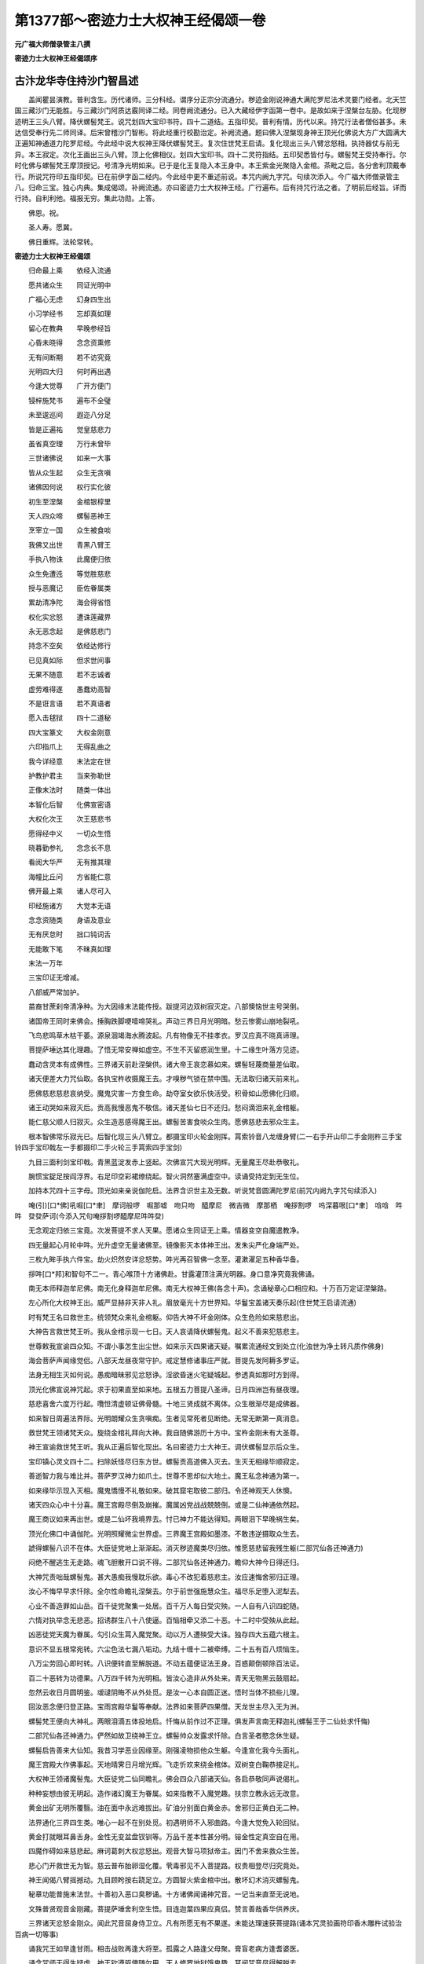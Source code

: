 第1377部～密迹力士大权神王经偈颂一卷
========================================

**元广福大师僧录管主八撰**

**密迹力士大权神王经偈颂序**

古汴龙华寺住持沙门智昌述
------------------------

　　盖闻瞿昙演教。普利含生。历代诸师。三分科经。谓序分正宗分流通分。秽迹金刚说神通大满陀罗尼法术灵要门经者。北天竺国三藏沙门无能胜。与三藏沙门阿质达霰同译二经。同卷阙流通分。已入大藏经伊字函第一卷中。是故如来于涅槃台左胁。化现秽迹明王三头八臂。降伏螺髻梵王。说咒划四大宝印书符。四十二道结。五指印契。普利有情。历代以来。持咒行法者僧俗甚多。未达信受奉行先二师同译。后宋曾稽沙门智彬。将此经重行校勘治定。补阙流通。题曰佛入涅槃现身神王顶光化佛说大方广大圆满大正遍知神通道力陀罗尼经。今此经中说大权神王降伏螺髻梵王。复次住世梵王启请。复化现出三头八臂忿怒相。执持器仗与前无异。本王寂定。次化王画出三头八臂。顶上化佛相仪。划四大宝印书。四十二灵符指结。五印契悉皆付与。螺髻梵王受持奉行。尔时化佛与螺髻梵王摩顶授记。号清净光明如来。已于是化王复隐入本王身中。本王紫金光聚隐入金棺。茶毗之后。各分舍利顶戴奉行。所说咒符印五指印契。已在前伊字函二经内。今此经中更不重述前说。本咒内阙九字咒。句续次添入。今广福大师僧录管主八。归命三宝。独心内典。集成偈颂。补阙流通。亦曰密迹力士大权神王经。广行遍布。后有持咒行法之者。了明前后经旨。详而行持。自利利他。福报无穷。集此功勋。上答。

　　佛恩。祝。

　　圣人寿。愿冀。

　　佛日重辉。法轮常转。

**密迹力士大权神王经偈颂**


　　归命最上乘　　依经入流通

　　愿共诸众生　　同证光明中

　　广福心无虑　　幻身四生出

　　小习学经书　　忘却真如理

　　留心在教典　　早晚参经旨

　　心昏未晓得　　念念资熏修

　　无有间断期　　若不访究竟

　　光明四大归　　何时再出遇

　　今逢大觉尊　　广开方便门

　　锓梓施梵书　　遍布不全璧

　　未至逡巡间　　遐迩八分足

　　皆是正遍祐　　觉皇慈悲力

　　虽省真空理　　万行未曾毕

　　三世诸佛说　　如来一大事

　　皆从众生起　　众生无贪嗔

　　诸佛因何说　　权行实化彼

　　初生至涅槃　　金棺银椁里

　　天人四众啼　　螺髻恶神王

　　烹宰立一国　　众生被食啖

　　我佛又出世　　青黑八臂王

　　手执八物诛　　此魔便归依

　　众生免遭迍　　等觉胜慈悲

　　授与恶魔记　　臣佐眷属类

　　累劫清净陀　　海会得省悟

　　权化实忿怒　　遭诛莲藏界

　　永无恶念起　　是佛慈悲门

　　持念不空矣　　依经达修行

　　已见真如际　　但求世间事

　　无果不随意　　若不志诚者

　　虚劳难得遂　　愚蠢劝高智

　　不是诳言语　　若不真语者

　　愿入击毬狱　　四十二道秘

　　四大宝篆文　　大权金刚意

　　六印指爪上　　无得乱曲之

　　我今详经意　　末法定在世

　　护教护君主　　当来弥勒世

　　正像末法时　　随类一体出

　　本智化后智　　化佛宣密语

　　大权化次王　　次王慈悲书

　　愿得经中义　　一切众生悟

　　晓暮勤参礼　　念念长不息

　　看阅大华严　　无有推其理

　　海幢比丘问　　方省能仁意

　　佛开最上乘　　诸人尽可入

　　印经施诸方　　大觉本无语

　　念念资随类　　身语及意业

　　无有厌怠时　　拙口钝词舌

　　无能敢下笔　　不昧真如理

　　末法一万年

　　三宝印证无增减。

　　八部威严常加护。

　　苗裔甘蔗刹帝清净种。为大因缘末法能传授。跋提河边双树寂灭定。八部懊恼世主号哭倒。

　　诸国帝王同时来佛会。捶胸跌脚哽噎啼哭礼。声动三界日月光明暗。愁云惨雾山崩地裂吼。

　　飞鸟悲鸣草木枯干萎。源泉涸竭海水腾波起。凡有物像无不挂孝衣。罗汉应真不晓真谛理。

　　菩提萨埵达其化理趣。了悟无常安禅如虚空。不生不灭留惑润生里。十二缘生叶落方见迹。

　　蠢动含灵本有成佛性。三界诸天前赴涅槃供。诸大帝王哀恋慕如来。螺髻轻蔑商量差仙取。

　　诸天便差大力咒仙取。各执宝杵收摄魔王去。才嗅秽气锁在禁中围。无法取归诸天前来礼。

　　愿佛慈悲慈悲哀纳受。魔鬼灾害一方食生命。劫夺室女欲乐快活受。积骨如山愿佛化归顺。

　　诸王动哭如来寂灭后。贡高我慢恶鬼不敬信。诸天差仙七日不还归。愁闷滴泪来礼金棺躯。

　　能仁慈父顺人归寂灭。众生造恶感得魔王出。螺髻苦害食啖众生肉。愿佛慈悲去邪众生主。

　　根本智佛常乐寂光已。后智化现三头八臂立。都摄宝印火轮金刚挥。罥索铃音八龙缠身臂(二一右手开山印二手金刚杵三手宝铃四手宝印戟左一手都摄印二手火轮三手罥索四手宝剑)

　　九目三面利剑宝印戟。青黑蓝淀发赤上竖起。次佛宣咒大现光明辉。无量魔王尽赴恭敬礼。

　　腕惯宝鋜足按阎浮界。右足印空彩裙缭绕起。智火洞然塞满虚空中。读诵受持定到无生位。

　　加持本咒四十三字母。顶光如来亲说伽陀启。法界含识世主及无数。听说梵音圆满陀罗尼(前咒内阙九字咒句续添入)

　　唵(引)[口*佛]吼啒[口*聿]　摩诃般啰　啒那嘘　吻只吻　醯摩尼　微吉微　摩那栖　唵拶割啰　呜深暮哏[口*聿]　唅唅　吽吽　癹癹萨诃(今添入咒句唵拶割啰醯摩尼吽吽癹)

　　无念观定归依三宝竟。次发菩提不求人天果。愿诸众生同证无上乘。情器变空自魔遣教净。

　　四无量起心月轮中吽。光升虚空无量诸佛至。镜像影灭本体神王出。发朱尖严化身端严处。

　　三枚九眸手执六件宝。劫火炽然安详忿怒势。吽光再召智佛一念至。灌漱濯足五种香华备。

　　拶吽[口*邦]和智句不二一。青心喉顶十方诸佛赴。甘露灌顶注满光明器。身口意净究竟我佛诵。

　　南无本师释迦牟尼佛。南无化身释迦牟尼佛。南无大权神王佛(各念十声)。念诵秘章心口相应和。十万百万定证涅槃路。

　　左心所化大权神王出。威严显赫非天非人礼。眉放毫光十方世界知。华鬘宝盖诸天奏乐起(住世梵王启请流通)

　　时有梵王名曰救世主。统领梵众来礼金棺躯。仰告大神不坏金刚体。众生危险如来慈悲出。

　　大神告言救世梵王听。我从金棺示现一七日。天人哀请降伏螺髻鬼。起义不善来犯慈悲主。

　　世尊敕我宣谕四众知。不谓小事怎生出尘世。如来示灭四果诸天疑。嘱累流通经文到处立(化浊世为净土转凡质作佛身)

　　海会菩萨声闻缘觉侣。八部天龙昼夜常守护。戒定慧修诸事庄严就。菩提先发阿耨多罗证。

　　法身无相生灭如何说。愚痴暗昧邪见忿怒诤。淫欲昏迷火宅疑城起。参透真如那时方到得。

　　顶光化佛宣说神咒起。求于初果直至如来地。五根五力菩提八圣谛。日月四洲岂有昼夜理。

　　慈悲喜舍六度万行起。囕怛清虚顿证佛骨髓。十地三贤成就不离体。众生根渐尽是成佛器。

　　如来智日周遍法界际。光明朗耀众生贪嗔痴。生者见常死者见断绝。无常无断第一真消息。

　　救世梵王领诸梵天众。旋绕金棺礼拜向大神。我自随佛游历十方中。宝杵金刚未有大圣尊。

　　神王宣谕救世梵王听。我从正遍后智化现出。名曰密迹力士大神王。调伏螺髻显示后众生。

　　宝印镇心灵文四十二。扫除妖怪尽归东方世。螺髻贡高道佛入灭去。生灭无相缘毕顺寂定。

　　善逝智力我与难比并。菩萨罗汉神力如爪土。世尊不思却似大地土。魔王私念神通为第一。

　　如来缘毕示现入灭相。魔鬼憍慢不礼敬如来。破其窟宅取彼二部归。令还神观天人休懊。

　　诸天四众心中十分喜。魔王宫殿尽倒及崩摧。魔属凶党战战兢兢倒。或是二仙神通依然起。

　　魔王商议如来再出世。或是二仙坏我境界去。忖已神力不能达得知。两眼泪下早晚祸生矣。

　　顶光化佛口中诵伽陀。光明照耀微尘世界虚。三界魔王宫殿如墨漆。不敢违逆摄取众生去。

　　諕得螺髻八识不在体。大臣徒党地上渐渐起。消灭秽迹魔类尽归依。惟愿慈悲留我残生躯(二部咒仙各还神通力)

　　闷绝不醒逃生无走路。魂飞胆散开口说不得。二部咒仙各还神通力。瞻仰大神今日得还归。

　　大神咒责咄哉螺髻鬼。甚大愚痴我慢耽乐欲。毒心不改犯着慈悲主。汝应速悔舍邪归正理。

　　汝心不悔早早求忏除。全尔性命瞻礼涅槃去。尔于前世强施慧众生。福尽乐足堕入泥犁去。

　　心业不善造罪如山岳。百千徒党聚集一处居。百千万人每日受灾殃。一人自有八识四蛇随。

　　六情对执举念无悲恶。招诱群生八十八使逼。百恼相牵又添二十恶。十二时中受殃从此起。

　　凶恶徒党天魔为眷属。勾引众生罥入魔党聚。动以万人遭殃受大诛。独存四大五蕴六根主。

　　意识不显五根常宛转。六尘色法七漏八垢动。九结十缠十二被牵缚。二十五有百八烦恼生。

　　八万尘劳回心即时转。八识便转直至解脱道。不动五蕴便证法王身。百惑颠倒顿除百法证。

　　百二十恶转为功德果。八万四千转为光明相。皆汝心造非从外处来。青天无物黑云鼓扇起。

　　忽然云收日月圆明鉴。叆叇阴晦不从外处觅。是汝一心本自圆正迷。悟时当体不损些儿理。

　　回汝恶念便归登正路。宝雨宫殿华鬘等奉献。法界如来菩萨四果僧。天龙世主尽入无为洲。

　　螺髻梵王便向大神礼。两眼泪滴五体投地启。忏悔从前作过不正理。俱发声言南无释迦礼(螺髻王于二仙处求忏悔)

　　二部咒仙各还神通力。俨然如故卫绕神王立。螺髻帅众发露求忏除。白言圣者愍念休生疑。

　　螺髻启告善来大仙知。我昔习学恶业因缘至。刚强凌物损他众生躯。今逢宣化我今头面礼。

　　魔王宫殿大作佛事起。天地晴霁日月增光辉。飞走忻欢来绕金棺体。双树变白鞠恭接足礼。

　　大权神王领诸魔髻鬼。大臣徒党二仙同瞻礼。佛会四众八部诸天仙。各启恭敬同声说偈礼。

　　种种妄想由彼无明起。造作诸幻魔王为眷属。如来指教不入魔党趣。扶宗立教永远无改意。

　　黄金出矿无明所覆翳。油在面中永远难拔出。矿油分别面白黄金赤。舍邪归正黄白无二种。

　　法界通化三界四生类。唯心一起不在别处觅。初遇明师不入邪曲路。今逢大觉免入轮回狱。

　　黄金打就眼耳鼻舌身。金性无变盆盘钗钏等。万品千差本性甚分明。镕金性定真空自在用。

　　四魔作碍如来慈悲起。麻诃葛刺大权忿怒出。观音大智马项狱帝主。因门不舍来救众生苦。

　　悲心门开救世无为智。慈云普布胎卵湿化覆。茕毒邪见不入菩提路。权贵相登尽归究竟处。

　　神王闻偈八臂摇撼动。九目顾盻按右跷足立。方圆智火紫金棺中出。散坏幻术消灭螺髻鬼。

　　秘章功能普施末法世。十善初入恶口臭秽诵。十方诸佛闻诵神咒音。一记当来直至无说地。

　　文殊普贤观音金刚藏。菩提萨埵舍利空生悟。目连迦葉四果应真侣。赞言善哉香华供养庆。

　　三界诸天忿怒金刚众。闻此咒音屈身侍卫立。凡有所愿无有不果遂。未能达理速获菩提路(诵本咒灵验画符印香木雕杵试验治百病一切等事)

　　诵我咒王如旱逢甘雨。相击战败再逢大将至。孤露之人路逢父母聚。膏盲老病方逢耆婆医。

　　诵念咒师无得生疑虑。神王钦遵驱使随尔用。天人修罗地狱饿鬼趣。耳闻咒音尽得解脱去。

　　恶心持念尚获殊胜果。精严专注心口相应和。其余功能不如伽陀力。善男信女持念得利益。

　　书此咒即绢纸贝多叶。宝网衣缯华鬘宝箧上。随其所仪诸天龙神护。宝盖覆顶古佛宴然坐。

　　若一微尘堕咒于物上。风吹微尘落在众生身。所得福报如似恒河数。彩画顶像除却阿鼻狱。

　　沈笺檀木工巧跋折罗。宝杵执持杵像曼拏心。香华灯涂果蓏饮食奉。供养释迦忿怒大神尊。

　　香水和泥雕塑慈悲像。百种庄严美器安杵像。虔诚结印不动十万遍。杵摇水涌那时方明证。

　　杵像放光言语及神变。大觉慈尊左心化现出。灵瑞万端心生大欢喜。果乘愿力再诵三十万。

　　神王灵感持诵得法语。设一盆器满盛清净水。诵我秘章昼夜不断声。水涌杵动光明神通证。

　　行住坐卧心口常持诵。果熟三昧通达神交用。所行祠庙神祇皆拱奉。随逐不舍不敢违尊命。

　　四百四病及诸妖精怪。蛊毒阴崇害他众生命。患人宿业多生冤债病。朱书秘咒永远除瘥去。

　　诵念咒师虔诚加持水。朱书方印四十二道秘。翦折叠封护带于身上。捻为丸儿到口除百病。

　　无人书写宝印灵应符。香木雕就蘸砂印于纸。如前翦丸灵验无有二。顶光化佛放大毫光起。

　　首题过去现在及未来。诸佛同音宣说根本咒。成道涅槃无不宣此音。情界四生天龙六部诵。

　　净信男女专心称秘音。欲求佛果世间诸事就。如来萨埵慈悲生大悯。放光动地显大神变用。

　　咒师梦中现其所求事。都摄先结一切咒王祖。古往帝王储君并大臣。身心病疾持念无不应。

　　都摄顿除水涌药光出。服下痊瘥百病难生起。日月薄蚀风雨不依时。五星失度逼迫众生苦。

　　人灾国凶岁俭逆贼起。君臣失措五路都摄录。仰视虚空立期诵咒起。保国安宁永无灾祸起。

　　魏周唐武毁灭佛法僧。不听出家修行明真性。驱逼僧尼还俗差役重。毁灭宗乘定入阿鼻轮。

　　但诵宝玉结前都摄印。苾刍困苦转与恶王所。彼自悔责忏悔心归依。塔庙依然精舍伽蓝起。

　　金银铜铁香篆龙形像。瓮缸水满投像于水际。娑竭罗龙手印都摄录。水涌像动空中鸣雷震。

　　牟尼火化大权神王佛。三种名号及诵佛世尊。大澍甘雨遍洒阎浮地。久雨损物止雷得晴霁。

　　象马驼牛禽兽难调制。时行疾病但饮神咒水。蛇鼠恶虫损他诸般物。水洒屋地自然他无迹。

　　所有禁制一一说不尽。殷勤仔细请看正经去。超凡入圣皆是尔自心。不达真如枉去错用心。

　　夜叉恶鬼山精并地灵。水府岩穴树石一切庙。魍魉邪魔久住人间反。侵犯家国都摄除遣了。

　　金蚕蛇蛊骷髅金银蝎。蜈蚣虾蟆一切蛊神众。饮食中下杀坏良人命。宝印云符佩带无所损。

　　狼心狗[狂-王+幸]人面畜生类。生年日月乳名达得知。朱书彼名脚心踏实地。大手都摄悔责头面礼。

　　心智顽钝无所知分晓。欲求智慧都摄伽陀用。吞服咒印默与大辩才。总持多闻博雅多究竟。

　　贫穷受苦诵念给孤富。长生不死戒定与菩提。惠施众生后世大贵富。学习神丹紫磨黄金胜。

　　分段身形变易常不坏。定入分段神通长自在。似鸟飞空往来无挂碍。顶上出火脚下出水海。

　　变易无碍圣凡难测度。像前禁山诵念如前作。住居乏水穿凿香甜水。众生病证即时消散去。

　　素无子息秘咒都摄录。百病妇女鬼胎延年滞。祖宗见祸男女行孝义。鬼怪山魈咒印即平覆。

　　染劳传尸邪鬼梦交感。鼻口四肢巨富去采宝。若遭官讼囚禁便得免。临敌交锋逆贼自然息。

　　求于佛地无不成就者。佛灭降伏天魔及阐提。一切世事种种无不遂。宝王密语放光如来说。

　　常乐我净系缚心猿意。所愿不果善逝皆虚说。真语实语如来无诳语。阿耨多罗三藐三菩提。

　　伽陀灵验诸佛菩萨说。声闻天仙印符画像设。宿昔大愿禅那精进力。梵志外道聪明如黑漆。

　　宝杵神王如何敢自诜。顶上化佛宣说神咒语。忿怒腾身八臂所执物。普放无量百宝光明出。

　　顶光化佛亦放大人相。合掌当坐口放无量光。互相照映散坏幻术灾。消灭秽迹调伏螺髻鬼。

　　三界诸天四王叨利等。六道修罗住世梵王众。世主恭敬大众跪膝礼。宣说神通圆满密咒音。

　　尔时神王顶光化佛说。大方广大圆满神通力。正遍知觉听法天人众。得净法眼各获三昧证。

　　提携螺髻先遣二部归。前后围绕同到涅槃所。化佛神王遍历十方去。化佛说法利济众生主。

　　大权神王宣谕四众听。适来我佛宣说神咒音。魔宫城堑尽倒不留存。臭气远蒸化成优钵果。

　　根本智佛示现千百亿。常住不灭佛住佛灭去。众生祈祷立大誓愿持。坐处安养幻化法身躯。

　　坚持苾刍坐住多宝塔。精严顿证释迦牟尼尊。誓愿驱使奉承持咒人。获六神通得大解脱门。

　　神王说誓恐人生疑忌。惟愿如来照察真实际。为作证明破诸众生疑。不怀疑怖再阐雷音起。

　　尔时如来虽般涅槃寂。左心示现百宝光明出。十方诸佛放光灌金体。菩萨声闻四众生希奇。

　　螺髻我慢臣左眷属类。同声赞叹心中十分喜。道眼照彻达空真如理。尘沙佛国等觉妙觉地。

　　顶光化佛熙怡微笑起。告示神王大众听宣语。根本智佛释迦牟尼陀。失照降伏作业螺髻鬼。

　　化佛宣说根本智佛灭。螺髻恶逆左心力士出。人天惊疑收摄魔天归。代佛行事真如慈悲出。

　　天魔拱手望着智佛礼。臣属部众缘熟当受记。在会清信各发菩提意。永无退转坚固誓愿持。

　　放光如来舒手摩螺顶。善哉善学舍邪归正路。得蒙授记领悟真如性。改故重新勇猛精进力(螺髻王得蒙授记名曰清净光明佛)

　　梵王得记同来善知识。六十亿劫修诸菩萨位。广于十方供养恒沙佛。累劫修行证入如来地。

　　螺髻证得清净光明佛。调御丈夫十号皆具足。佛寿二万天人听法音。广宣流布应以杂类身。

　　示现二乘声闻缘觉侣。即现佛身一乘至理趣。胎卵湿化上至菩萨乘。蠢动含灵皆听光明音。

　　证得初果直至辟支位。远行法云十地满心住。成就无上佛果大菩提。正像末法佛寿二万岁。

　　光明如来入灭寂定已。次第授与一尊菩萨继。今日所归大臣眷属类。次第所证光明如来体。

　　其佛国土皆名无垢世。天龙八部四众尽归依。与今所宣清净光明佛。并无差别同住无垢世。

　　无垢世界菩萨二乘人。八部威灵四众听法音。光明如来同今化佛宣。大满神咒四十二道圣。

　　清净如来缘毕涅槃已。三昧智火焚身收舍利。建立宝塔高至梵天所。天人四众供养作福处。

　　尔时螺髻与诸同来类。蒙化如来授与菩提记。欢喜勇锐即获无量乘。一时之间大作佛事起。

　　大权神王谛听化佛说。心中踊跃欢喜赞叹礼。告示清众螺髻诸上人。宿业所感得大善利喜。

　　神王再宣本师释迦佛。示现入灭愍汝末法世。有情包识失了功德利。调伏螺髻有劳如来出。

　　我今所头身相现威仪。根本智佛左心化现出。大满神咒顶光化佛宣。所作功德诵咒法仪式(本体神王结印仪式)

　　都摄宝印左右无名指。屈向掌中二指相靠[監-皿+豆]。中指左上右下捻同指头。指直[監-皿+豆]大拇中节底。

　　手印加咒世间所有事。恶人邪鬼皆向咒师礼。舍恶逆心尊命听驱使。不敢违逆誓愿坚固力。

　　禁山宝印右手无名曲。四指平直进退各七步。一咒一印左右上下顾。散其咒印自然恶心止。

　　无雷宝印恶风雹雷震。暴雨霖久中指无名小。头指直[監-皿+豆]大拇捻中节。左手印咒云散日光出。

　　顿病宝印右手庄严启。头指中指屈向掌中里。三指并直五劳七伤无。一咒一印一百八遍奇。

　　五路宝印左右无名指。曲向掌中八指皆直立。卒死生人散印于心上。高声诵咒魂魄还壳体。

　　恶入鬼神欲犯持咒主。出入不祥追补逃亡躯。昼夜贼盗牛马猪羊类。飞禽走兽情识不舍去。

　　神王示教众会善知识。五大宝印信受奉行已。四枚正印四十二道秘。传授末法展转流通去。

　　大权别化忿怒次王出。威仪进止与本元无异。本体神王寂然入定住。执物不动从此留像仪(本体神王化现次王忽然于虚空至)

　　次二神王乘空忽然至。手提贝多白氎数丈余。鱼胶矾粉诸般颜色聚。举笔才动像严无二异。

　　次二神王来绕金棺躯。啼哭作礼白言智佛知。螺髻殃害本佛归真际。左心所化本体神王出。

　　本体神王调伏螺髻归。化我分身小王流末世。神通变化惟愿如来知。放光印证表记于凡世。

　　次化神王围绕神王礼。白言圣者大圣化我出。与众施设以假存真实。愿王放光照察真实语。

　　寂定如来毫光棺中出。本体神王百宝光明辉。宝光二道灌在化王顶。诸佛印证流传于凡世(寂定如来放光本体神王放光灌化王顶)

　　化王即时右手引笔起。圣像端严三头及八臂。九目闪烁执索都圆备。顶光如来合掌端严启(次王昼八臂相仪宝印灵符)

　　左踏宝石右印跷足立。八龙缠臂一切神变异。本体神王一一都无异。大众瞻仰即时光明出。

　　贝叶所画宿命功德智。智印香木一寸八分刻。篆文深直分明细磨朱。印在素帛永远无灾滞。

　　宿命智印印已吞服竟。即获三昧分段证变易。凡夫幻体难证总持门。垢腻之行顿证净妙心。

　　宿命功能感得现世果。手足心中塔上如意宝。未成最上早获智辩才。心眼灵明诸法自然成。

　　第二隐蔽无见自在印。香木一寸七分刻之用。如是圈篆方法照前同。无为空寂堪拟如来论。

　　三显腾空自在无碍印。香木一寸五分如是空。髻中衣物遍体印咒文。周游尘中方省菩萨行。

　　神气交合自在密咒印。一寸二分深直文篆定。蘸朱印心人非人等敬。不能达空自省难比论。

　　次王所画四大宝印已。堪与众会远画四十二。梵夹灵文贝多叶上成。一一分明不离梵字体。

　　次化神王所画符印讫。大众悲喜次王合掌礼。启白本体化我神王知。并及大众听我说端的。

　　五浊恶世淫欲为根本。生熟二脏腹内作生理。发毛爪齿涕唾及脓血。筋骨髓脑尽是腥膻物。

　　日月风持旋转为昼夜。金木水火土居方隅重。罗睺计都月孛三宿动。四斗分界七星拱北斗。

　　角亢为首二十八员将。盈亏变怪人间主祸福。天罡河魁紫气照人美。一四天下帝释为主宰。

　　根本智佛所化大千界。百亿日月五星列诸宿。主持方隅灾福气候等。众生逆境皆是尔自修。

　　末法善人须从恶党类。促命短寿舍我慈门俗。阐提心发损害苾刍意。咒印紧切依然佛在世。

　　大权忿怒告示化王知。善哉大悲汝能作此事。普满众生均沾大惠恩。大行愿力众生得利益(本体神王赞叹次王)

　　次二神王所作能事毕。宝印灵符对众亲付嘱。螺髻极授梵夹灵文礼。尔成佛威本支神王力。

　　慈善根力大众贤圣力。诸佛菩萨加被威神力。累劫专心持诵广流布。勿令末法众生遭大苦。

　　次王告示顶光如来说。大满咒王手指结印起。五种宝印列宿四十二。各存神用禁制由汝意。

　　本咒功能说之不可尽。精严加持诏示诸神异。水涌波动宝杵横飞转。像仪光出言语端的奉。

　　梦中禅定亲见释迦尊。法报化身大权神王像。妙音抚须凡有所求祷。神交气合五彩法物隐(次二神王隐)

　　次二化王放大光明出。本体神王光明从顶起。二王交灌融变化王隐。本体神王八宝依然举。

　　化王既隐力士神王说。适来所化忿怒明王出。画我三头八臂及按石。威仪进止宝印灵符秘(圆明无相)

　　释迦智佛左心力士起。大权所化次王从空至。虚空法界无量诸如来。皆从毗卢遮那心印出。

　　螺髻鞠恭合掌头面体。多蒙提携摄受归正路。自前恶念今日尽断除。悟自真如与佛同一体。

　　化佛授记螺髻无疑虑。证果成就冷暖自得知。一行部众同受菩提记。我佛慈悲魔属得善利。

　　力士告言螺髻菩萨听。秘章流布直至不退地。听法大众右绕神王立。白言大圣今日方见迹。

　　螺髻白言如来示寂灭。左化神王顶光如来出。我佛说咒力士谈经义。守护流布不敢违佛敕。

　　螺髻发愿如来印证知。末法众生天魔外道欺。分身遍满百亿阎浮提。扫除妖精众生无灾滞。

　　时大神王说是经咒已。八臂器仗顶光如来泯。紫金光聚渐渐近金躯。光明身相尽入如来体。

　　明空寂乐妙有真空虚。迦葉离佛鸡足山中住。观行颠倒徒弟晨朝议。必是如来早晚入灭去(系缚归空寂示现舍利)

　　付氎千疋缠里善逝体。金棺银椁自然空中起。拘尸罗城四门都游履。头陀执薪三昧火自起。

　　八万四千分身真舍利。俵散情界宝塔从此起。天上龙宫先分二停去。弥勒出世迦葉焚身体。

　　信受奉行依经流通颂。诸佛慈愍赦我差错过。誓愿四生同证唯心座。真实无语八识莲宫理。

　　多生障翳方逢良药饵。今生庆幸省得无消息。昧觉群生自省求出离。根本圆明那里常自在。

　　念佛功德利济法界内。情器二处十方无穷类。耳闻佛声顿绝三恶趣。各请承当元来本是尔。
